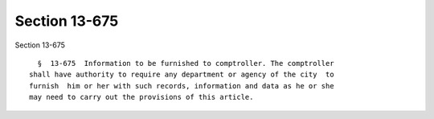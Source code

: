 Section 13-675
==============

Section 13-675 ::    
        
     
        §  13-675  Information to be furnished to comptroller. The comptroller
      shall have authority to require any department or agency of the city  to
      furnish  him or her with such records, information and data as he or she
      may need to carry out the provisions of this article.
    
    
    
    
    
    
    